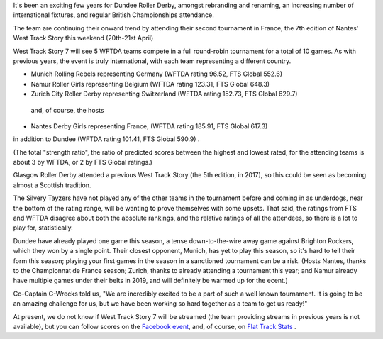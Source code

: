 .. title: Dundee go to Nantes 2019
.. slug: west-track-story-2019
.. date: 2019-04-17 14:29:00 UTC+01:00
.. tags: dundee roller derby,dundee,international derby,wftda
.. category:
.. link:
.. description:
.. type: text
.. author: aoanla

It's been an exciting few years for Dundee Roller Derby, amongst rebranding and
renaming, an increasing number of international fixtures, and regular British Championships
attendance.

The team are continuing their onward trend by attending their second tournament in
France, the 7th edition of Nantes' West Track Story this weekend (20th-21st April)

West Track Story 7 will see 5 WFTDA teams compete in a full round-robin tournament
for a total of 10 games. As with previous years, the event is truly international,
with each team representing a different country.

.. image:: /images/2019/04/WTS7-map.png  

- Munich Rolling Rebels representing Germany (WFTDA rating 96.52, FTS Global 552.6)
- Namur Roller Girls representing Belgium (WFTDA rating 123.31, FTS Global 648.3)
- Zurich City Roller Derby representing Switzerland (WFTDA rating 152.73, FTS Global 629.7)

 and, of course, the hosts

- Nantes Derby Girls representing France, (WFTDA rating 185.91, FTS Global 617.3)

in addition to Dundee (WFTDA rating 101.41, FTS Global 590.9) .

(The total "strength ratio", the ratio of predicted scores between the highest
and lowest rated, for the attending teams is about 3 by WFTDA, or 2 by FTS Global
ratings.)

Glasgow Roller Derby attended a previous West Track Story (the 5th edition, in
2017), so this could be seen as becoming almost a Scottish tradition.

The Silvery Tayzers have not played any of the other teams in the tournament before
and coming in as underdogs, near the bottom of the rating range, will be wanting
to prove themselves with some upsets. That said, the ratings from FTS and WFTDA disagree
about both the absolute rankings, and the relative ratings of all the attendees, so there
is a lot to play for, statistically.

Dundee have already played one game this season, a tense down-to-the-wire away game against
Brighton Rockers, which they won by a single point. Their closest opponent, Munich, has yet to
play this season, so it's hard to tell their form this season; playing your first games in the season
in a sanctioned tournament can be a risk. (Hosts Nantes, thanks to the
Championnat de France season; Zurich, thanks to already attending a tournament this year;
and Namur already have multiple games under their belts in 2019, and will definitely
be warmed up for the ecent.)

Co-Captain G-Wrecks told us, "We are incredibly excited to be a part of such a well known tournament. It is going to be an amazing challenge for us, but we have been working so hard together as a team to get us ready!"

At present, we do not know if West Track Story 7 will be streamed (the team providing
streams in previous years is not available), but you can follow scores on the `Facebook
event`_, and, of course, on `Flat Track Stats`_ .

.. _Facebook event: https://www.facebook.com/events/285428915354699/
.. _Flat Track Stats: http://flattrackstats.com/tournaments/108273/overview
